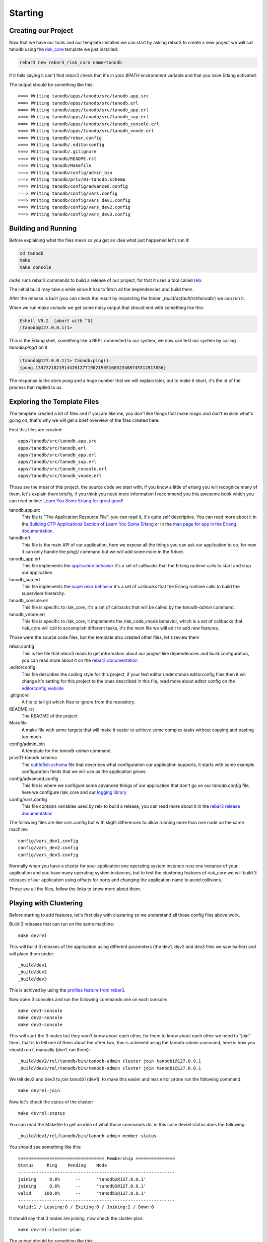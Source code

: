 Starting
========

Creating our Project
--------------------

Now that we have our tools and our template installed we can start by asking
rebar3 to create a new project we will call tanodb using the `riak_core <https://github.com/basho/riak_core>`_ template we just installed:

.. code-block:: sh

    rebar3 new rebar3_riak_core name=tanodb

If it fails saying it can't find rebar3 check that it's in your `$PATH`
environment variable and that you have Erlang activated.

The output should be something like this::

    ===> Writing tanodb/apps/tanodb/src/tanodb.app.src
    ===> Writing tanodb/apps/tanodb/src/tanodb.erl
    ===> Writing tanodb/apps/tanodb/src/tanodb_app.erl
    ===> Writing tanodb/apps/tanodb/src/tanodb_sup.erl
    ===> Writing tanodb/apps/tanodb/src/tanodb_console.erl
    ===> Writing tanodb/apps/tanodb/src/tanodb_vnode.erl
    ===> Writing tanodb/rebar.config
    ===> Writing tanodb/.editorconfig
    ===> Writing tanodb/.gitignore
    ===> Writing tanodb/README.rst
    ===> Writing tanodb/Makefile
    ===> Writing tanodb/config/admin_bin
    ===> Writing tanodb/priv/01-tanodb.schema
    ===> Writing tanodb/config/advanced.config
    ===> Writing tanodb/config/vars.config
    ===> Writing tanodb/config/vars_dev1.config
    ===> Writing tanodb/config/vars_dev2.config
    ===> Writing tanodb/config/vars_dev3.config

Building and Running
--------------------

Before explaining what the files mean so you get an idea what just happened
let's run it!

.. code-block:: sh

    cd tanodb
    make
    make console


`make` runs rebar3 commands to build a release of our project, for that it uses a tool called `relx <https://github.com/erlware/relx>`_.

The initial build may take a while since it has to fetch all the dependencies
and build them.

After the release is built (you can check the result by inspecting the folder
`_build/default/rel/tanodb/`) we can run it.

When we run `make console` we get some noisy output that should end with something like this:

.. code-block:: erl

    Eshell V9.2  (abort with ^G)
    (tanodb@127.0.0.1)1>

This is the Erlang shell, something like a REPL connected to our system,
we now can test our system by calling `tanodb:ping()` on it.

.. code-block:: erl

    (tanodb@127.0.0.1)1> tanodb:ping().
    {pong,1347321821914426127719021955160323408745312813056}

The response is the atom `pong` and a huge number that we will explain later,
but to make it short, it's the id of the process that replied to us.

Exploring the Template Files
----------------------------

The template created a lot of files and if you are like me, you don't like things
that make magic and don't explain what's going on, that's why we will get a
brief overview of the files created here.

First this files are created::

    apps/tanodb/src/tanodb.app.src
    apps/tanodb/src/tanodb.erl
    apps/tanodb/src/tanodb_app.erl
    apps/tanodb/src/tanodb_sup.erl
    apps/tanodb/src/tanodb_console.erl
    apps/tanodb/src/tanodb_vnode.erl

Those are the meat of this project, the source code we start with, if you
know a little of erlang you will recognice many of them, let's explain them briefly,
if you think you need more information I recommend you this awesome book which
you can read online: `Learn You Some Erlang for great good!  <http://learnyousomeerlang.com/>`_

tanodb.app.src
    This file is "The Application Resource File", you can read it, it's quite self descriptive.
    You can read more about it in the 
    `Building OTP Applications Section of Learn You Some Erlang <http://learnyousomeerlang.com/building-otp-applications>`_
    or in the `man page for app in the Erlang documentation <http://www.erlang.org/doc/man/app.html>`_.

tanodb.erl
    This file is the main API of our application, here we expose all the things
    you can ask our application to do, for now it can only handle the `ping()`
    command but we will add some more in the future.

tanodb_app.erl
    This file implements the `application behavior <http://www.erlang.org/doc/design_principles/applications.html>`_ it's a set of callbacks
    that the Erlang runtime calls to start and stop our application.

tanodb_sup.erl
    This file implements the `supervisor behavior <http://www.erlang.org/doc/design_principles/sup_princ.html>`_ it's a set of callbacks
    that the Erlang runtime calls to build the supervisor hierarchy.

tanodb_console.erl
    This file is specific to riak_core, it's a set of callbacks that will be
    called by the `tanodb-admin` command.

tanodb_vnode.erl
    This file is specific to riak_core, it implements the riak_code_vnode
    behavior, which is a set of callbacks that riak_core will call to
    accomplish different tasks, it's the main file we will edit to add new
    features.

Those were the source code files, but the template also created other files,
let's review them

rebar.config
    This is the file that rebar3 reads to get information about our project
    like dependencies and build configuration, you can read more about it
    on the `rebar3 documentation <http://www.rebar3.org/docs/basic-usage>`_

.editorconfig
    This file describes the coding style for this project, if your text editor
    understands editorconfig files then it will change it's setting for this
    project to the ones described in this file, read more about editor config
    on the `editorconfig website <http://editorconfig.org/>`_

.gitignore
    A file to tell git which files to ignore from the repository.

README.rst
    The README of the project

Makefile
    A make file with some targets that will make it easier to achieve some
    complex tasks without copying and pasting too much.

config/admin_bin
    A template for the `tanodb-admin` command.

priv/01-tanodb.schema
    The `cuttlefish schema <https://github.com/basho/cuttlefish/wiki>`_ file
    that describes what configuration our application supports, it starts with
    some example configuration fields that we will
    use as the application grows.

config/advanced.config
    This file is where we configure some advanced things of our application
    that don't go on our `tanodb.config` file, here we configure riak_core and
    our `logging library <https://github.com/basho/lager/>`_

config/vars.config
    This file contains variables used by relx to build a release, you can
    read more about it in the `rebar3 release documentation <http://www.rebar3.org/docs/releases>`_

The following files are like vars.config but with slight differences to allow
running more than one node on the same machine::

    config/vars_dev1.config
    config/vars_dev2.config
    config/vars_dev3.config

Normally when you have a cluster for your application one operating system
instance runs one instance of your application and you have many operating
system instances, but to test the clustering features of riak_core we will
build 3 releases of our application using offsets for ports and changing the
application name to avoid collisions.

Those are all the files, follow the links to know more about them.

Playing with Clustering
-----------------------

Before starting to add features, let's first play with clustering so we understand
all those config files above work.

Build 3 releases that can run on the same machine::

    make devrel

This will build 3 releases of the application using different parameters (the
dev1, dev2 and dev3 files we saw earlier) and will place them under::

    _build/dev1
    _build/dev2
    _build/dev3

This is achived by using the `profiles feature from rebar3 <http://www.rebar3.org/docs/profiles>`_.

Now open 3 consoles and run the following commands one on each console::

    make dev1-console
    make dev2-console
    make dev3-console

This will start the 3 nodes but they won't know about each other, for them
to know about each other we need to "join" them, that is to tell one of them
about the other two, this is achieved using the tanodb-admin command, here is
how you should run it manually (don't run them)::

    _build/dev2/rel/tanodb/bin/tanodb-admin cluster join tanodb1@127.0.0.1
    _build/dev3/rel/tanodb/bin/tanodb-admin cluster join tanodb1@127.0.0.1

We tell dev2 and dev3 to join tanodb1 (dev1), to make this easier and less
error prone run the following command::

    make devrel-join

Now let's check the status of the cluster::

    make devrel-status

You can read the Makefile to get an idea of what those commands do, in this case
devrel-status does the following::

    _build/dev1/rel/tanodb/bin/tanodb-admin member-status

You should see something like this::

    ================================= Membership ===============
    Status     Ring    Pending    Node
    ------------------------------------------------------------
    joining     0.0%      --      'tanodb2@127.0.0.1'
    joining     0.0%      --      'tanodb3@127.0.0.1'
    valid     100.0%      --      'tanodb1@127.0.0.1'
    ------------------------------------------------------------
    Valid:1 / Leaving:0 / Exiting:0 / Joining:2 / Down:0

It should say that 3 nodes are joining, now check the cluster plan::

    make devrel-cluster-plan

The output should be something like this::

    =============================== Staged Changes ==============
    Action         Details(s)
    -------------------------------------------------------------
    join           'tanodb2@127.0.0.1'
    join           'tanodb3@127.0.0.1'
    -------------------------------------------------------------


    NOTE: Applying these changes will result in 1 cluster transition

    #############################################################
                             After cluster transition 1/1
    #############################################################

    ================================= Membership ================
    Status     Ring    Pending    Node
    -------------------------------------------------------------
    valid     100.0%     34.4%    'tanodb1@127.0.0.1'
    valid       0.0%     32.8%    'tanodb2@127.0.0.1'
    valid       0.0%     32.8%    'tanodb3@127.0.0.1'
    -------------------------------------------------------------
    Valid:3 / Leaving:0 / Exiting:0 / Joining:0 / Down:0

    WARNING: Not all replicas will be on distinct nodes

    Transfers resulting from cluster changes: 42
      21 transfers from 'tanodb1@127.0.0.1' to 'tanodb3@127.0.0.1'
      21 transfers from 'tanodb1@127.0.0.1' to 'tanodb2@127.0.0.1'

Now we can commit the plan::

    make devrel-cluster-commit

Which should say something like::

    Cluster changes committed

Now riak_core started an internal process to join the nodes to the cluster,
this involve some complex processes that we will explore in the following
chapters.

You should see on the consoles where the nodes are running that some logging
is happening describing the process.

Check the status of the cluster again::

    make devrel-status

You can see the vnodes transfering, this means the content of some virtual
nodes on one tanodb node are being transferred to another tanodb node::

    ================================= Membership =============
    Status     Ring    Pending    Node
    ----------------------------------------------------------
    valid      75.0%     34.4%    'tanodb1@127.0.0.1'
    valid       9.4%     32.8%    'tanodb2@127.0.0.1'
    valid       7.8%     32.8%    'tanodb3@127.0.0.1'
    ----------------------------------------------------------
    Valid:3 / Leaving:0 / Exiting:0 / Joining:0 / Down:0

At some point you should see something like this, which means that the nodes
are joined and balanced::

    ================================= Membership ==============
    Status     Ring    Pending    Node
    -----------------------------------------------------------
    valid      34.4%      --      'tanodb1@127.0.0.1'
    valid      32.8%      --      'tanodb2@127.0.0.1'
    valid      32.8%      --      'tanodb3@127.0.0.1'
    -----------------------------------------------------------
    Valid:3 / Leaving:0 / Exiting:0 / Joining:0 / Down:0

When you are bored you can stop them::

    make devrel-stop

Building a Production Release
-----------------------------

Even when our application doesn't have the features to merit a production
release we are going to learn how to do it here since you can later do it at
any step and get a full release of the app::

    make prod-release

In that command rebar3 runs the release task using the prod profile, which has
some configuration differences with the dev profiles we use so that it builds
something we can unpack and run on another operating system without installing
anything.

Let's package our release::

    cd _build/prod/rel
    tar -czf tanodb.tgz tanodb
    cd -
    mv _build/prod/rel/tanodb.tgz .

You can copy it to a clean OS and run::

    tar -xzf tanodb.tgz
    ./tanodb/bin/tanodb console
             
And it runs!

.. note::

    You should build the production release on the same operating system
    version you are intending to run it to avoid version problems, the
    main source of headaches are C extensions disagreeing on libc versions
    and similar.

    So, even when you could build it on a version that is close and test
    it it's better to build releases on the same version to avoid
    problems. More so if you are packaging the Erlang runtime with the
    release as we are doing here.

Wrapping Up
-----------

Now you know how to create a riak_core app from a template, how to build a
release and run it, how to build releases for a development cluster, run
the nodes, join them and inspect the cluster status and how to build a
production release and run it on a fresh server.
